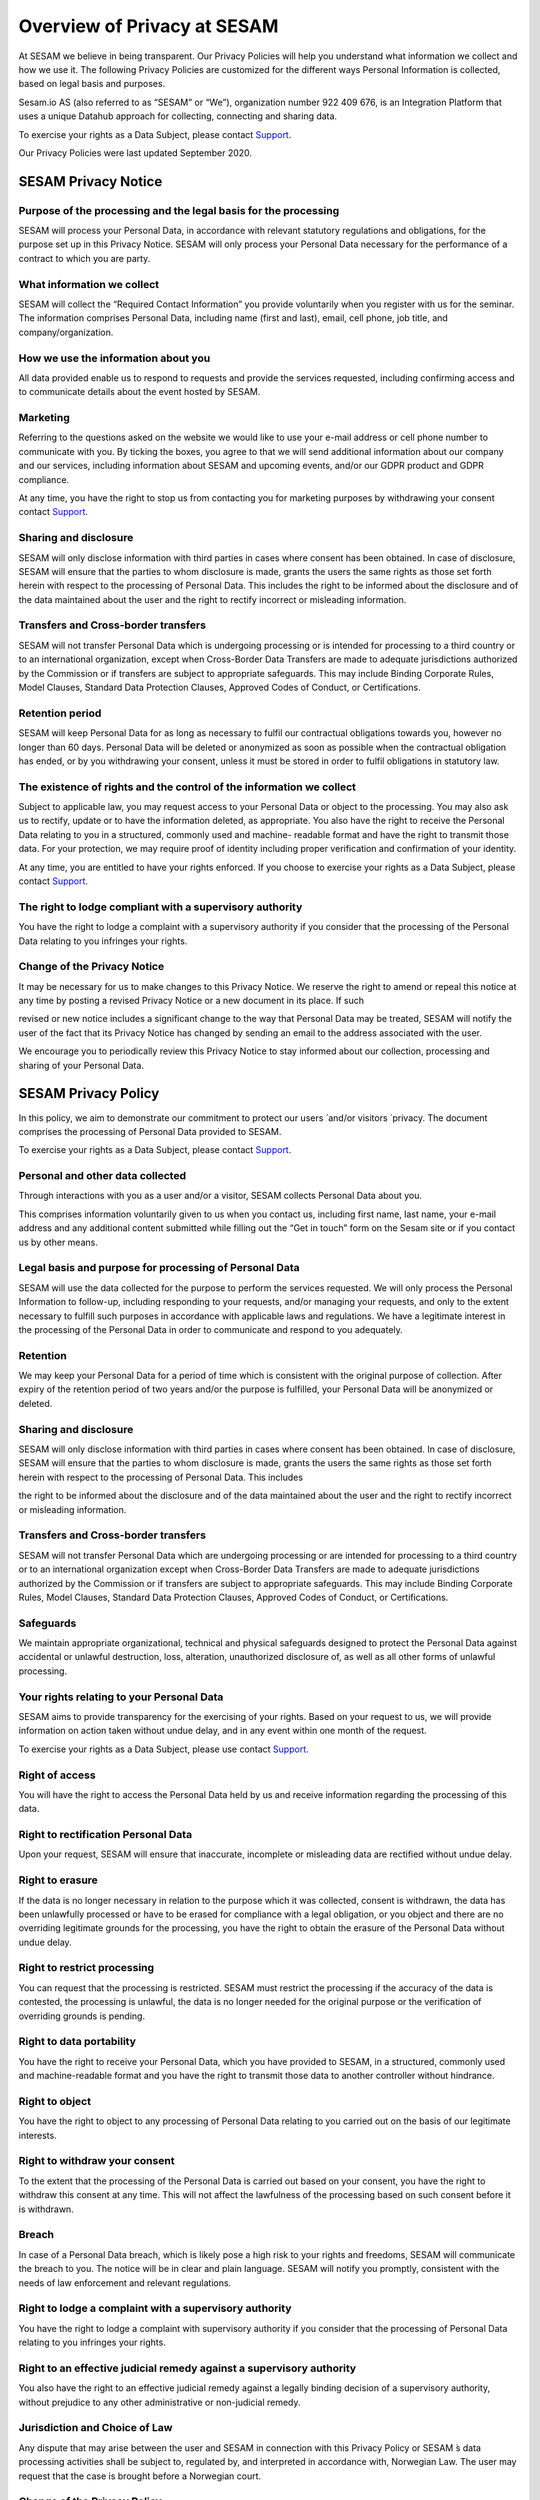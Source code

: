 ============================
Overview of Privacy at SESAM
============================

At SESAM we believe in being transparent. Our Privacy Policies will help
you understand what information we collect and how we use it. The
following Privacy Policies are customized for the different ways
Personal Information is collected, based on legal basis and purposes.

Sesam.io AS (also referred to as “SESAM” or “We”), organization number
922 409 676, is an Integration Platform that uses a unique Datahub
approach for collecting, connecting and sharing data.

To exercise your rights as a Data Subject, please contact `Support <https://support.sesam.io>`_.

Our Privacy Policies were last updated September 2020.

SESAM Privacy Notice
====================

Purpose of the processing and the legal basis for the processing
----------------------------------------------------------------

SESAM will process your Personal Data, in accordance with relevant
statutory regulations and obligations, for the purpose set up in this
Privacy Notice. SESAM will only process your Personal Data necessary for
the performance of a contract to which you are party.

What information we collect
---------------------------

SESAM will collect the “Required Contact Information” you provide
voluntarily when you register with us for the seminar. The information
comprises Personal Data, including name (first and last), email, cell
phone, job title, and company/organization.

How we use the information about you
------------------------------------

All data provided enable us to respond to requests and provide the
services requested, including confirming access and to communicate
details about the event hosted by SESAM.

Marketing
---------

Referring to the questions asked on the website we would like to use
your e-mail address or cell phone number to communicate with you. By
ticking the boxes, you agree to that we will send additional information
about our company and our services, including information about SESAM
and upcoming events, and/or our GDPR product and GDPR compliance.

At any time, you have the right to stop us from contacting you for
marketing purposes by withdrawing your consent contact `Support <https://support.sesam.io>`_.

Sharing and disclosure
----------------------

SESAM will only disclose information with third parties in cases where
consent has been obtained. In case of disclosure, SESAM will ensure that
the parties to whom disclosure is made, grants the users the same rights
as those set forth herein with respect to the processing of Personal
Data. This includes the right to be informed about the disclosure and of
the data maintained about the user and the right to rectify incorrect or
misleading information.

Transfers and Cross-border transfers
------------------------------------

SESAM will not transfer Personal Data which is undergoing processing or
is intended for processing to a third country or to an international
organization, except when Cross-Border Data Transfers are made to
adequate jurisdictions authorized by the Commission or if transfers are
subject to appropriate safeguards. This may include Binding Corporate
Rules, Model Clauses, Standard Data Protection Clauses, Approved Codes
of Conduct, or Certifications.

Retention period
----------------

SESAM will keep Personal Data for as long as necessary to fulfil our
contractual obligations towards you, however no longer than 60 days.
Personal Data will be deleted or anonymized as soon as possible when the
contractual obligation has ended, or by you withdrawing your consent,
unless it must be stored in order to fulfil obligations in statutory
law.

The existence of rights and the control of the information we collect
---------------------------------------------------------------------

Subject to applicable law, you may request access to your Personal Data
or object to the processing. You may also ask us to rectify, update or
to have the information deleted, as appropriate. You also have the right
to receive the Personal Data relating to you in a structured, commonly
used and machine- readable format and have the right to transmit those
data. For your protection, we may require proof of identity including
proper verification and confirmation of your identity.

At any time, you are entitled to have your rights enforced. If you
choose to exercise your rights as a Data Subject, please contact 
`Support <https://support.sesam.io>`_.

The right to lodge compliant with a supervisory authority
---------------------------------------------------------

You have the right to lodge a complaint with a supervisory authority if
you consider that the processing of the Personal Data relating to you
infringes your rights.

Change of the Privacy Notice
----------------------------

It may be necessary for us to make changes to this Privacy Notice. We
reserve the right to amend or repeal this notice at any time by posting
a revised Privacy Notice or a new document in its place. If such

revised or new notice includes a significant change to the way that
Personal Data may be treated, SESAM will notify the user of the fact
that its Privacy Notice has changed by sending an email to the address
associated with the user.

We encourage you to periodically review this Privacy Notice to stay
informed about our collection, processing and sharing of your Personal
Data.

SESAM Privacy Policy
====================

In this policy, we aim to demonstrate our commitment to protect our
users ́ and/or visitors ́ privacy. The document comprises the processing
of Personal Data provided to SESAM.

To exercise your rights as a Data Subject, please contact 
`Support <https://support.sesam.io>`_.

Personal and other data collected
---------------------------------

Through interactions with you as a user and/or a visitor, SESAM collects
Personal Data about you.

This comprises information voluntarily given to us when you contact us,
including first name, last name, your e-mail address and any additional
content submitted while filling out the “Get in touch” form on the Sesam
site or if you contact us by other means.

Legal basis and purpose for processing of Personal Data
-------------------------------------------------------

SESAM will use the data collected for the purpose to perform the
services requested. We will only process the Personal Information to
follow-up, including responding to your requests, and/or managing your
requests, and only to the extent necessary to fulfill such purposes in
accordance with applicable laws and regulations. We have a legitimate
interest in the processing of the Personal Data in order to communicate
and respond to you adequately.

Retention
---------

We may keep your Personal Data for a period of time which is consistent
with the original purpose of collection. After expiry of the retention
period of two years and/or the purpose is fulfilled, your Personal Data
will be anonymized or deleted.

Sharing and disclosure
----------------------

SESAM will only disclose information with third parties in cases where
consent has been obtained. In case of disclosure, SESAM will ensure that
the parties to whom disclosure is made, grants the users the same rights
as those set forth herein with respect to the processing of Personal
Data. This includes

the right to be informed about the disclosure and of the data maintained
about the user and the right to rectify incorrect or misleading
information.

Transfers and Cross-border transfers
------------------------------------

SESAM will not transfer Personal Data which are undergoing processing or
are intended for processing to a third country or to an international
organization except when Cross-Border Data Transfers are made to
adequate jurisdictions authorized by the Commission or if transfers are
subject to appropriate safeguards. This may include Binding Corporate
Rules, Model Clauses, Standard Data Protection Clauses, Approved Codes
of Conduct, or Certifications.

Safeguards
----------

We maintain appropriate organizational, technical and physical
safeguards designed to protect the Personal Data against accidental or
unlawful destruction, loss, alteration, unauthorized disclosure of, as
well as all other forms of unlawful processing.

Your rights relating to your Personal Data
------------------------------------------

SESAM aims to provide transparency for the exercising of your rights.
Based on your request to us, we will provide information on action taken
without undue delay, and in any event within one month of the request.

To exercise your rights as a Data Subject, please use contact 
`Support <https://support.sesam.io>`_.

Right of access
---------------

You will have the right to access the Personal Data held by us and
receive information regarding the processing of this data.

Right to rectification Personal Data
------------------------------------

Upon your request, SESAM will ensure that inaccurate, incomplete or
misleading data are rectified without undue delay.

Right to erasure
----------------

If the data is no longer necessary in relation to the purpose which it
was collected, consent is withdrawn, the data has been unlawfully
processed or have to be erased for compliance with a legal obligation,
or you object and there are no overriding legitimate grounds
for the processing, you have the right to obtain the erasure of the
Personal Data without undue delay.

Right to restrict processing
----------------------------

You can request that the processing is restricted. SESAM must restrict
the processing if the accuracy of the data is contested, the processing
is unlawful, the data is no longer needed for the original purpose or
the verification of overriding grounds is pending.

Right to data portability
-------------------------

You have the right to receive your Personal Data, which you have
provided to SESAM, in a structured, commonly used and machine-readable
format and you have the right to transmit those data to another
controller without hindrance.

Right to object
---------------

You have the right to object to any processing of Personal Data relating
to you carried out on the basis of our legitimate interests.

Right to withdraw your consent
------------------------------

To the extent that the processing of the Personal Data is carried out
based on your consent, you have the right to withdraw this consent at
any time. This will not affect the lawfulness of the processing based on
such consent before it is withdrawn.

Breach
------

In case of a Personal Data breach, which is likely pose a high risk to
your rights and freedoms, SESAM will communicate the breach to you. The
notice will be in clear and plain language. SESAM will notify you
promptly, consistent with the needs of law enforcement and relevant
regulations.

Right to lodge a complaint with a supervisory authority
-------------------------------------------------------

You have the right to lodge a complaint with supervisory authority if
you consider that the processing of Personal Data relating to you
infringes your rights.

Right to an effective judicial remedy against a supervisory authority
---------------------------------------------------------------------

You also have the right to an effective judicial remedy against a
legally binding decision of a supervisory authority, without prejudice
to any other administrative or non-judicial remedy.

Jurisdiction and Choice of Law
------------------------------

Any dispute that may arise between the user and SESAM in connection with
this Privacy Policy or SESAM ́s data processing activities shall be
subject to, regulated by, and interpreted in accordance with, Norwegian
Law. The user may request that the case is brought before a Norwegian
court.

Change of the Privacy Policy
----------------------------

The Services and our business may change from time to time, hence it may
be necessary for us to make changes to this Privacy Policy. We reserve
the right to amend or repeal this policy at any time by posting a
revised Privacy Policy or a new policy document in its place. If such
revised or new policy includes a significant change to the way that
Personal Data may be treated, SESAM will notify the users of the fact
that its privacy policy has changed by sending an email to the address
associated with the user.

We encourage you to periodically review this Privacy Policy to stay
informed about our collection, processing and sharing of your Personal
Data.

Service Privacy Policy
======================

In this policy, we aim to demonstrate our commitment to protect our
Customers ́ privacy. The document comprises the processing of Personal
Data in relation to the Services provided by the processor SESAM.

The Terms of Service Agreement (also referred to as “The Agreement”)
regulates the activities, responsibilities and risks between SESAM and
the Customers. In the event of inconsistencies between The Service
Privacy Policy and The Terms of Service Agreement, including the Data
Processing Agreement, the relevant privacy provisions of the latter take
precedence.

To exercise your rights as a Data Subject, please use contact `Support <https://support.sesam.io>`_.

Legal basis and purpose for processing
--------------------------------------

SESAM only processes Personal Data of the Customer necessary for the
performance of fulfilling SESAM’s contractual obligations to the
Customer according to the Agreement. SESAM will use the data collected
for the purpose to perform the Services requested.

Personal Data and Service Personal Data collected
-------------------------------------------------

By contracting with us, or through your use of Sesam and your
interactions with us, SESAM collect **Personal Data.** This data may
include name, address, billing information and so on. This information
is regulated and processed according to the terms of our general **Sesam
Privacy Policy**.

**Service data** is data that resides on the Sesam systems, to which we
are provided access necessary to perform the Services, including Cloud
environments, as well as test, development, monitoring and support
services. This data may include Personal Information about the company
́s employees, customers, partners and suppliers, and will be referred to
as **Service Personal Data**.

Customers instructions
----------------------

Sesam will process data on behalf of its Customers, in accordance with
the Data Processing Agreement and on the Customers additional documented
instructions in accordance with applicable laws and regulations.

If, in our opinion, an instruction infringes applicable Data Protection
law, we will without undue delay inform our Customers.

Rights of the individuals
-------------------------

The Customer is the Controller of the processing of Service Personal
Data, hence any individual the Personal Data is relating to, should
direct any requests, including the right to access, erasure,
restriction, rectification or objection to the processing, directly to
the Customer. We will, insofar it ́s possible, provide reasonable
assistance to the Customer in their obligation to respond to requests
from individuals.

Retention
---------

SESAM will keep Service Personal Data for as long as necessary to fulfil
our contractual obligations towards the Customer, as specified in the
Terms of Service Agreement. Service Personal Data will be deleted or
anonymized as soon as possible, and within 4 weeks, after termination of
the Customer’s account, unless it must be stored in order for SESAM to
fulfil obligations in statutory law.

Subprocessors
-------------

In all cases where SESAM is authorized to engage third party processors,
we will ensure that any arrangement between the subprocessors and SESAM
will be governed by a written contract, including terms which offer at
least the same level of protection for the Service Personal Data as
those set out in the Terms of Services Agreement. SESAM is responsible
for the subprocessor’s performance with regards to the processing of
Service Personal Data in accordance with requirements set out in
applicable Data Protection law.

Security
--------

SESAM has implemented and will maintain all technical and organizational
measures designed to prevent accidental or unlawful destruction, loss,
alteration, unauthorized disclosure of, or access to Service Personal
Data.

The SESAM Services are ISO/IEC 27001:2013 certified. The certification
governs areas of the security applicable to the Services, including
physical access, data access, security oversight, and enforcement. Our
employees are required to maintain the confidentiality of all Service
Personal Data. More specific security measures are set out in the
Agreement.

Breach Notification
-------------------

SESAM will immediately investigate any suspicious incidents that
constitutes or may constitute a Service Personal Data security breach.

When SESAM becomes aware of an incident qualifying as a breach, SESAM
will report such breach to our Customers without undue delay, in
accordance with the Agreement with the Customer. In accordance to the
Agreement and to the extent permitted by law, we will provide our
Customers with all additional, relevant information concerning the
breach reasonably known or available to us. We will facilitate for our
Customers to meet any obligations to report or inform the applicable
Supervisory Authorities and/or the Data Subjects of the Service Personal
Data Breach.

Transfers and Cross-border transfers
------------------------------------

SESAM will not transfer Service Personal Data, which are undergoing
processing or are intended for processing after transfer, to a third
country or to an international organization except when

Cross-border Data Transfers are made to adequate jurisdictions
authorized by the Commission or if transfers are subject to appropriate
safeguards. This may include Binding Corporate Rules, Model Clauses,
Standard Data Protection Clauses, Approved Codes of Conduct, or
Certifications.

Audits
------

Upon request, SESAM shall make available to Customers, all information
necessary to demonstrate compliance with the Data Processing Agreement
and the terms of this Service Privacy Policy, and shall allow for and
contribute to audits by a Customer or a third-party auditor mandated by
the Customer. The Customer shall give reasonable notice of any audit. Any additional audit
terms should be included in the Data Processing Agreement.

Deletion or return
------------------

SESAM will upon your request or within 4 weeks of the date of cessation
of any Services return a complete copy of all the Service Personal Data,
and/or delete and procure deletion of all copies of those Service
Personal Data. We may retain and store the Service Personal Data to the
extent required by applicable laws and only to the extent and for such
period as required by applicable laws.

Jurisdiction and Choice of Law
------------------------------

Any dispute that may arise between the Customer and SESAM in connection
with this Service Privacy Policy or SESAM ́s data processing activities
shall be subject to, regulated by, and interpreted in accordance with,
Norwegian Law. The jurisdiction is Norway, unless otherwise is agreed in
the Terms of Services Agreement.

Change of the Privacy Policy
----------------------------

The Services and our business may change from time to time, hence it may
be necessary for us to make changes to this Service Privacy Policy. We
reserve the right to amend or repeal this Service Privacy Policy at any
time by posting a revised Service Privacy Policy or a new policy
document in its place. If such revised or new policy includes a
significant change to the way that Personal Data may be treated, SESAM
will notify the Customer of the fact that its Service Privacy Policy has
changed by sending the Customer an email to the address associated with
their User Account, and by posting a prominent notice on the Services.

Cookie Policy
=============

Use of cookies by SESAM
-----------------------

A cookie is a small file, typically of letters and numbers, downloaded
on to a device when the user accesses the SESAM website.

We are using Google Analytics to collect information about how our
website performs and how our users, in general, navigate through and use
the site. Google Analytics is a web analytic service delivered by
Google, Inc. The information being generated, including your IP address,
is sent to Google and stored on servers in USA. SESAM do not track
individual users or store Personal Information about individual users.

The main objective with cookies is to understand and optimize the
customer journey. By using it, we aim to give you a better user
experience, hence make the site more responsive and more user friendly.

An overview of our cookies is found below:

.. list-table:: Cookies
   :widths: 20 30 50
   :header-rows: 1

   * - Name
     - Description
     - Storage
   * - _ga
     - Used to separate users
     - Automatically deleted after 2 years
   * - _gid
     - Used to separate users
     - Automatically deleted after 24 hours
   * - _gat
     - Used to distribute traffic
     - Automatically deleted after 10 minutes

Turn cookies off
----------------

By clicking “options” or “preferences” in the menu of your browser, you
will be able to change your cookie settings. SESAM offers you to block
cookies. To block cookies, click “decline” on the cookie consent notice.

Recruiting Privacy Notice
=========================

This Recruitment Notice describes the handling of Personal Data obtained
about job candidates, including information provided by the applicants
as well as information collected from third party sources and
recruiters.

To exercise your rights as a Data Subject, please contact 
`Support <https://support.sesam.io>`_.

What we collect and why we collect it
-------------------------------------

SESAM will process your Personal Data in our capacity as a recruiter. We
only collect data necessary and relevant for the performance of a
specific job position. The legal basis and the way we collect the
information may differ:

**1. Personal Data collected from you:** When you actively apply for an
advertised position at SESAM, the processing of the Personal Data is
necessary in order to take steps at your request prior to entering into
a potential employment contract. SESAM will collect Personal Data for
the purpose to evaluate the job applicant for an employment position.

We ask for certain data when you apply for a position in our company.
This is Personal Data you provide to SESAM directly, such as contact
information, educational and employment history, achievements and test
results, references, job qualifications, such as CV, resume and/or
transcripts.

**2. Personal Data collected from other sources:** We have a legitimate
interest in collecting Personal Data from third party sources as it
allows us to find and contact potential job candidates and/or to do an
assessment and verification of the candidate for a specific position.

SESAM may collect information from third party sources in the
recruitment process in order to find and contact potential job
candidates. Relevant sources may include, but is not limited to, a
person who is explicitly referring you, publicly available websites used
for recruitment (incl. LinkedIn) and recruitment agencies. The Personal
Data is obtained only to the extent it is permitted by applicable law.

SESAM may also collect information from third party sources allowing the
verification of the Personal Data provided to us and the eligibility of
the applicant. This data may include: employment information from public
sources, information from persons you indicate as a reference,
information from employees with whom you may have interviewed, and
background check providers, only to the extent it is permitted by
applicable law.

How we use the information about you
------------------------------------

The Personal Data enables us to respond to your request and adequately
communicate with you. The information also helps us to complete a
thorough and valid recruitment process, evaluating and verifying
qualifications, hence make a deliberated decision regarding employment.

Special categories of Personal Data
-----------------------------------

We do not request or require, nor do we seek to obtain and process
special categories of Personal Data about a candidate, unless and only
if, we are required to do so by applicable laws and regulations. If such
data is provided from you to us, you explicitly authorize SESAM to
process special categories of personal data and we will only process it
in accordance to applicable laws.

Sharing and disclosure
----------------------

SESAM will only disclose information with third parties in cases where
consent has been obtained. In case of disclosure, SESAM will ensure that
the person to whom disclosure is made grants the candidates the same
rights as those set forth herein with respect to the processing of
Personal Data.

Transfers and Cross-border transfers
------------------------------------

SESAM will not transfer Personal Data which are undergoing processing or
are intended for processing to a third country or to an international
organization. Cross-Border Data Transfers may take place if the
transfers are made to adequate jurisdictions authorized by the
Commission or if transfers are subject to appropriate safeguards. This
may include Binding Corporate Rules, Model Clauses, Standard Data
Protection Clauses, Approved Codes of Conduct, or Certifications.

Retention period
----------------

We will only retain the Personal Data for as long as it is necessary for
the purpose for which it was collected. Personal Data will be deleted or
anonymized as soon as possible when the retention period has ended,
unless it must be stored in order to fulfill obligations in statutory
law.

In cases where the application is declined, SESAM will hold your file
for two years after ended recruitment process. The legal basis for the
processing is our legitimate interest, which exceed the need for
protection of the data subjects interest or fundamental rights and
freedoms. We may ask for your consent to contact you for suitable,
future employment opportunities. You are free to withdraw this consent
at any time.

The existence of rights of the information we collect
-----------------------------------------------------

Subject to applicable law, you may object the processing of the Personal
Data processed or request to access. You may also ask for rectification
or erasure of Personal Data, restriction of the processing, as well as
the right to data portability.

You are entitled to have your rights enforced. At any time, you can
choose to send a request to `Support <https://support.sesam.io>`_.

The right to lodge a complaint with a supervisory authority
-----------------------------------------------------------

You have the right to lodge a complaint with a supervisory authority if
you consider that the processing of the Personal Data collected
infringes your rights.

Safeguards
----------

We maintain appropriate organizational, technical and physical
safeguards designed to protect the Personal Data against accidental or
unlawful destruction, loss, alteration, unauthorized disclosure of, as
well as all other forms of unlawful processing.

Change of the Privacy Policy
----------------------------

It may be necessary for us to make changes to this Recruitment Privacy
Policy. We reserve the right to amend or repeal this policy at any time
by posting a revised Recruitment Privacy Policy or a new policy document
in its place. If such revised or new policy includes a significant
change to the way that Personal Data may be treated, SESAM will notify
the user of the fact that its privacy policy has changed by sending an
email to the address associated with the individual.

Identity and contact details of SESAM
-------------------------------------

SESAM takes your privacy seriously.

For more information about SESAM's privacy practices or if you have any
questions, feel free to contact us at gdpr@sesam.io.

